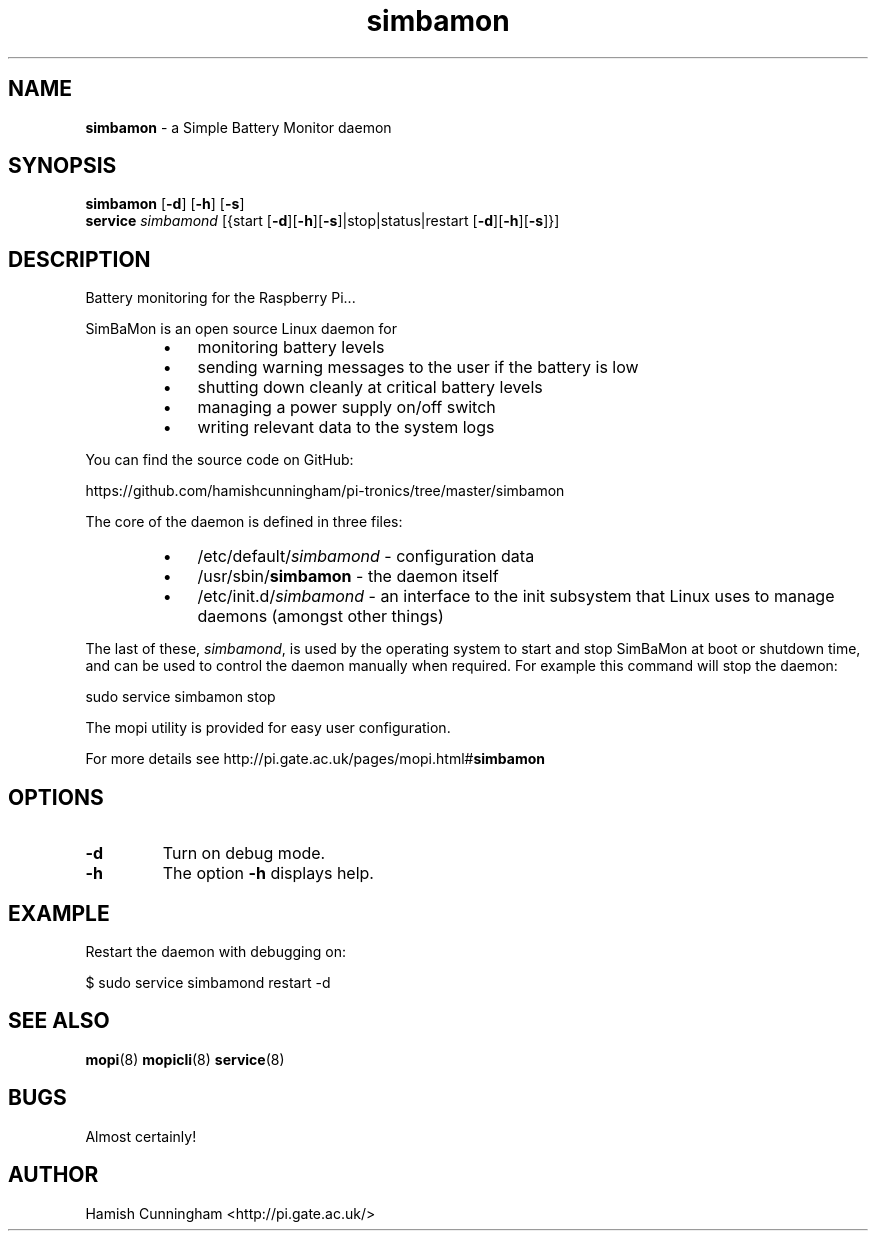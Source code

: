 .TH simbamon 8 "May 25, 2014" "" "System Manager's Manual"
.SH NAME
\fBsimbamon \fP- a Simple Battery Monitor daemon
.SH SYNOPSIS
.nf
.fam C
\fBsimbamon\fP [\fB-d\fP] [\fB-h\fP] [\fB-s\fP]
\fBservice\fP \fIsimbamond\fP [{start [\fB-d\fP][\fB-h\fP][\fB-s\fP]|stop|status|restart [\fB-d\fP][\fB-h\fP][\fB-s\fP]}]
.fam T
.fi
.SH DESCRIPTION
Battery monitoring for the Raspberry Pi\.\.\.
.PP
SimBaMon is an open source Linux daemon for
.RS
.IP \(bu 3
monitoring battery levels
.IP \(bu 3
sending warning messages to the user if the battery is low
.IP \(bu 3
shutting down cleanly at critical battery levels
.IP \(bu 3
managing a power supply on/off switch
.IP \(bu 3
writing relevant data to the system logs
.RE
.PP
You can find the source code on GitHub:
.PP
.nf
.fam C
    https://github.com/hamishcunningham/pi-tronics/tree/master/simbamon

.fam T
.fi
The core of the daemon is defined in three files:
.RS
.IP \(bu 3
/etc/default/\fIsimbamond\fP - configuration data
.IP \(bu 3
/usr/sbin/\fBsimbamon\fP - the daemon itself
.IP \(bu 3
/etc/init.d/\fIsimbamond\fP - an interface to the init subsystem that
Linux uses to manage daemons (amongst other things)
.RE
.PP
The last of these, \fIsimbamond\fP, is used by the operating system to start and
stop SimBaMon at boot or shutdown time, and can be used to control the daemon
manually when required. For example this command will stop the daemon:
.PP
.nf
.fam C
    sudo service simbamon stop

.fam T
.fi
The mopi utility is provided for easy user configuration.
.PP
For more details see http://pi.gate.ac.uk/pages/mopi.html#\fBsimbamon\fP
.SH OPTIONS
.TP
.B
\fB-d\fP
Turn on debug mode.
.TP
.B
\fB-h\fP
The option \fB-h\fP displays help.
.SH EXAMPLE
Restart the daemon with debugging on:
.PP
.nf
.fam C
    $ sudo service simbamond restart -d
.fam T
.fi
.SH SEE ALSO
\fBmopi\fP(8) \fBmopicli\fP(8) \fBservice\fP(8)
.SH BUGS
Almost certainly!
.SH AUTHOR
Hamish Cunningham <http://pi.gate.ac.uk/>
